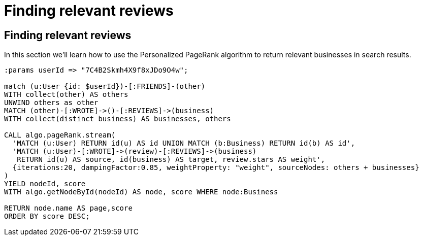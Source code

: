 = Finding relevant reviews

== Finding relevant reviews

In this section we'll learn how to use the Personalized PageRank algorithm to return relevant businesses in search results.

[source, cypher]
----
:params userId => "7C4B2Skmh4X9f8xJDo9O4w";

match (u:User {id: $userId})-[:FRIENDS]-(other)
WITH collect(other) AS others
UNWIND others as other
MATCH (other)-[:WROTE]->()-[:REVIEWS]->(business)
WITH collect(distinct business) AS businesses, others

CALL algo.pageRank.stream(
  'MATCH (u:User) RETURN id(u) AS id UNION MATCH (b:Business) RETURN id(b) AS id',
  'MATCH (u:User)-[:WROTE]->(review)-[:REVIEWS]->(business)
   RETURN id(u) AS source, id(business) AS target, review.stars AS weight',
  {iterations:20, dampingFactor:0.85, weightProperty: "weight", sourceNodes: others + businesses}
)
YIELD nodeId, score
WITH algo.getNodeById(nodeId) AS node, score WHERE node:Business

RETURN node.name AS page,score
ORDER BY score DESC;
----
